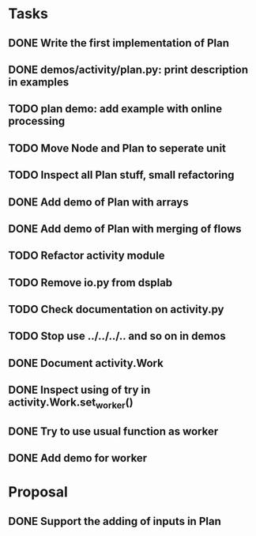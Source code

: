 * Tasks
** DONE Write the first implementation of Plan
** DONE demos/activity/plan.py: print description in examples
** TODO plan demo: add example with online processing
** TODO Move Node and Plan to seperate unit
** TODO Inspect all Plan stuff, small refactoring
** DONE Add demo of Plan with arrays
** DONE Add demo of Plan with merging of flows
** TODO Refactor activity module
** TODO Remove io.py from dsplab
** TODO Check documentation on activity.py
** TODO Stop use ../../../.. and so on in demos
** DONE Document activity.Work
** DONE Inspect using of try in activity.Work.set_worker()
** DONE Try to use usual function as worker
** DONE Add demo for worker
* Proposal
** DONE Support the adding of inputs in Plan
